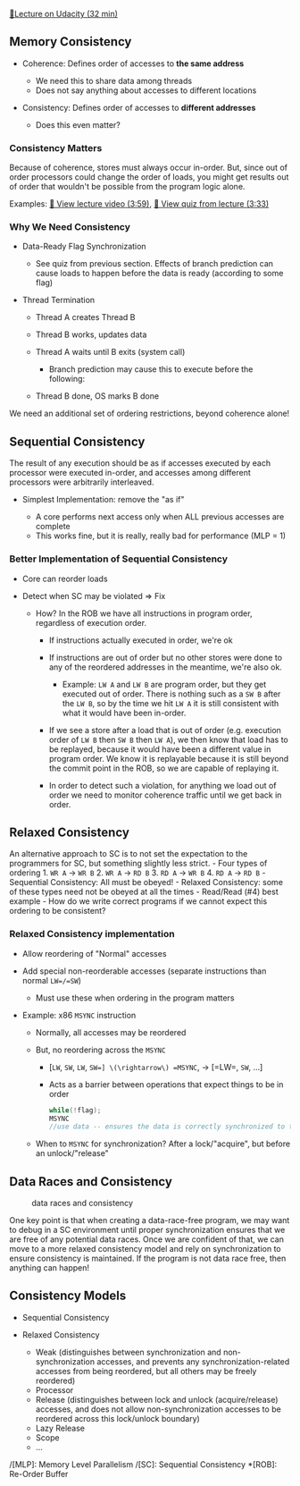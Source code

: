 [[https://classroom.udacity.com/courses/ud007/lessons/914198580/concepts/last-viewed][🔗Lecture
on Udacity (32 min)]]

** Memory Consistency
   :PROPERTIES:
   :CUSTOM_ID: memory-consistency
   :END:

- Coherence: Defines order of accesses to *the same address*

  - We need this to share data among threads
  - Does not say anything about accesses to different locations

- Consistency: Defines order of accesses to *different addresses*

  - Does this even matter?

*** Consistency Matters
    :PROPERTIES:
    :CUSTOM_ID: consistency-matters
    :END:
Because of coherence, stores must always occur in-order. But, since out
of order processors could change the order of loads, you might get
results out of order that wouldn't be possible from the program logic
alone.

Examples: [[https://www.youtube.com/watch?v=uh8gF64345I][🎥 View lecture
video (3:59)]], [[https://www.youtube.com/watch?v=4X-DciIfFcc][🎥 View
quiz from lecture (3:33)]]

*** Why We Need Consistency
    :PROPERTIES:
    :CUSTOM_ID: why-we-need-consistency
    :END:

- Data-Ready Flag Synchronization

  - See quiz from previous section. Effects of branch prediction can
    cause loads to happen before the data is ready (according to some
    flag)

- Thread Termination

  - Thread A creates Thread B
  - Thread B works, updates data
  - Thread A waits until B exits (system call)

    - Branch prediction may cause this to execute before the following:

  - Thread B done, OS marks B done

We need an additional set of ordering restrictions, beyond coherence
alone!

** Sequential Consistency
   :PROPERTIES:
   :CUSTOM_ID: sequential-consistency
   :END:
The result of any execution should be as if accesses executed by each
processor were executed in-order, and accesses among different
processors were arbitrarily interleaved.

- Simplest Implementation: remove the "as if"

  - A core performs next access only when ALL previous accesses are
    complete
  - This works fine, but it is really, really bad for performance (MLP
    = 1)

*** Better Implementation of Sequential Consistency
    :PROPERTIES:
    :CUSTOM_ID: better-implementation-of-sequential-consistency
    :END:

- Core can reorder loads
- Detect when SC may be violated \(\Rightarrow\) Fix

  - How? In the ROB we have all instructions in program order,
    regardless of execution order.

    - If instructions actually executed in order, we're ok
    - If instructions are out of order but no other stores were done to
      any of the reordered addresses in the meantime, we're also ok.

      - Example: =LW A= and =LW B= are program order, but they get
        executed out of order. There is nothing such as a =SW B= after
        the =LW B=, so by the time we hit =LW A= it is still consistent
        with what it would have been in-order.

    - If we see a store after a load that is out of order
      (e.g. execution order of =LW B= then =SW B= then =LW A=), we then
      know that load has to be replayed, because it would have been a
      different value in program order. We know it is replayable because
      it is still beyond the commit point in the ROB, so we are capable
      of replaying it.
    - In order to detect such a violation, for anything we load out of
      order we need to monitor coherence traffic until we get back in
      order.

** Relaxed Consistency
   :PROPERTIES:
   :CUSTOM_ID: relaxed-consistency
   :END:
An alternative approach to SC is to not set the expectation to the
programmers for SC, but something slightly less strict. - Four types of
ordering 1. =WR A= \(\rightarrow\) =WR B= 2. =WR A= \(\rightarrow\)
=RD B= 3. =RD A= \(\rightarrow\) =WR B= 4. =RD A= \(\rightarrow\)
=RD B= - Sequential Consistency: All must be obeyed! - Relaxed
Consistency: some of these types need not be obeyed at all the times -
Read/Read (#4) best example - How do we write correct programs if we
cannot expect this ordering to be consistent?

*** Relaxed Consistency implementation
    :PROPERTIES:
    :CUSTOM_ID: relaxed-consistency-implementation
    :END:

- Allow reordering of "Normal" accesses
- Add special non-reorderable accesses (separate instructions than
  normal =LW=/=SW=)

  - Must use these when ordering in the program matters

- Example: x86 =MSYNC= instruction

  - Normally, all accesses may be reordered
  - But, no reordering across the =MSYNC=

    - [=LW=, =SW=, =LW=, =SW=] \(\rightarrow\) =MSYNC=, \(\rightarrow\)
      [=LW=, =SW=, ...]
    - Acts as a barrier between operations that expect things to be in
      order

    #+begin_src cpp
      while(!flag);
      MSYNC
      //use data -- ensures the data is correctly synchronized to the flag state regardless of reordering
    #+end_src

  - When to =MSYNC= for synchronization? After a lock/"acquire", but
    before an unlock/"release"

** Data Races and Consistency
   :PROPERTIES:
   :CUSTOM_ID: data-races-and-consistency
   :END:
#+caption: data races and consistency
[[https://i.imgur.com/owEQKj4.png]]

One key point is that when creating a data-race-free program, we may
want to debug in a SC environment until proper synchronization ensures
that we are free of any potential data races. Once we are confident of
that, we can move to a more relaxed consistency model and rely on
synchronization to ensure consistency is maintained. If the program is
not data race free, then anything can happen!

** Consistency Models
   :PROPERTIES:
   :CUSTOM_ID: consistency-models
   :END:

- Sequential Consistency
- Relaxed Consistency

  - Weak (distinguishes between synchronization and non-synchronization
    accesses, and prevents any synchronization-related accesses from
    being reordered, but all others may be freely reordered)
  - Processor
  - Release (distinguishes between lock and unlock (acquire/release)
    accesses, and does not allow non-synchronization accesses to be
    reordered across this lock/unlock boundary)
  - Lazy Release
  - Scope
  - ...

/[MLP]: Memory Level Parallelism /[SC]: Sequential Consistency *[ROB]:
Re-Order Buffer
